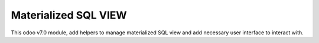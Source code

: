 =====================
Materialized SQL VIEW
=====================

This odoo v7.0 module, add helpers to manage materialized SQL view
and add necessary user interface to interact with.
